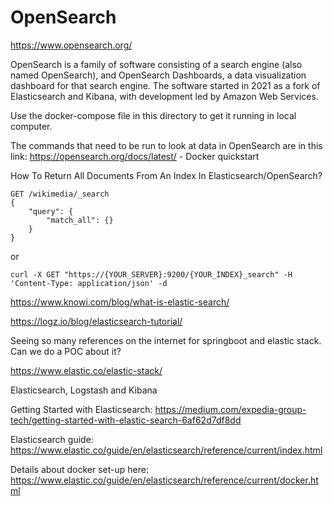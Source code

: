 * OpenSearch

https://www.opensearch.org/

OpenSearch is a family of software consisting of a search engine (also named OpenSearch), and OpenSearch Dashboards, a data visualization dashboard for that search engine. The software started in 2021 as a fork of Elasticsearch and Kibana, with development led by Amazon Web Services.

Use the docker-compose file in this directory to get it running in local computer.

The commands that need to be run to look at data in OpenSearch are in this link: https://opensearch.org/docs/latest/ - Docker quickstart

How To Return All Documents From An Index In Elasticsearch/OpenSearch?

#+BEGIN_SRC
GET /wikimedia/_search
{
    "query": {
        "match_all": {}
    }
}
#+END_SRC

or

#+BEGIN_SRC
curl -X GET "https://{YOUR_SERVER}:9200/{YOUR_INDEX}_search" -H 'Content-Type: application/json' -d
#+END_SRC

https://www.knowi.com/blog/what-is-elastic-search/

https://logz.io/blog/elasticsearch-tutorial/

Seeing so many references on the internet for springboot and elastic stack. Can we do a POC about it?

https://www.elastic.co/elastic-stack/

Elasticsearch, Logstash and Kibana

Getting Started with Elasticsearch: https://medium.com/expedia-group-tech/getting-started-with-elastic-search-6af62d7df8dd

Elasticsearch guide: https://www.elastic.co/guide/en/elasticsearch/reference/current/index.html

Details about docker set-up here: https://www.elastic.co/guide/en/elasticsearch/reference/current/docker.html
